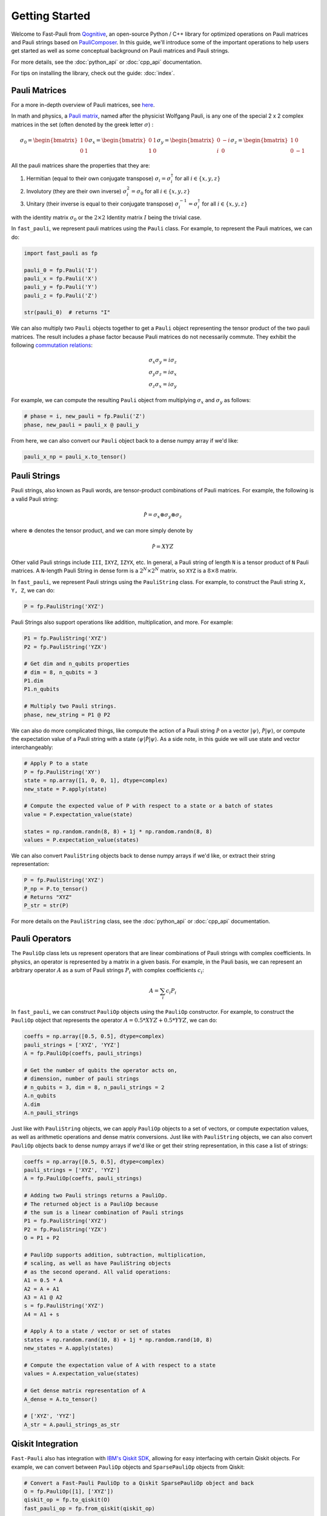 
=====================
Getting Started
=====================

Welcome to Fast-Pauli from `Qognitive <https://www.qognitive.io/>`_, an open-source Python / C++ library for optimized operations on Pauli matrices and Pauli strings
based on `PauliComposer <https://arxiv.org/abs/2301.00560>`_.
In this guide, we'll introduce some of the important operations to help users get started as well as some conceptual background on Pauli matrices and Pauli strings.

For more details, see the :doc:`python_api` or :doc:`cpp_api` documentation.

For tips on installing the library, check out the guide: :doc:`index`.

Pauli Matrices
------------------------

For a more in-depth overview of Pauli matrices, see `here <https://en.wikipedia.org/wiki/Pauli_matrices>`_.

In math and physics, a `Pauli matrix <https://en.wikipedia.org/wiki/Pauli_matrices>`_, named after the physicist Wolfgang Pauli, is any one of the special 2 x 2 complex matrices in the set (often denoted by the greek letter :math:`\sigma`) :

.. math::

    \sigma_0 = \begin{bmatrix} 1 & 0 \\ 0 & 1 \end{bmatrix}
    \sigma_x = \begin{bmatrix} 0 & 1 \\ 1 & 0 \end{bmatrix}
    \sigma_y = \begin{bmatrix} 0 & -i \\ i & 0 \end{bmatrix}
    \sigma_z = \begin{bmatrix} 1 & 0 \\ 0 & -1 \end{bmatrix}

All the pauli matrices share the properties that they are:

1. Hermitian (equal to their own conjugate transpose) :math:`\sigma_i = \sigma_i^\dagger` for all :math:`i \in \{x, y, z\}`
2. Involutory (they are their own inverse) :math:`\sigma_i^2 = \sigma_0` for all :math:`i \in \{x, y, z\}`
3. Unitary (their inverse is equal to their conjugate transpose) :math:`\sigma_i^{-1} = \sigma_i^\dagger` for all :math:`i \in \{x, y, z\}`

with the identity matrix :math:`\sigma_0` or the :math:`2 \times 2` Identity matrix :math:`I` being the trivial case.

In ``fast_pauli``, we represent pauli matrices using the ``Pauli`` class. For example, to represent the Pauli matrices, we can do:

.. code-block:: python

    import fast_pauli as fp

    pauli_0 = fp.Pauli('I')
    pauli_x = fp.Pauli('X')
    pauli_y = fp.Pauli('Y')
    pauli_z = fp.Pauli('Z')

    str(pauli_0)  # returns "I"

We can also multiply two ``Pauli`` objects together to get a ``Pauli`` object representing the tensor product of the two pauli matrices.
The result includes a phase factor because Pauli matrices do not necessarily commute. They exhibit the following `commutation relations <https://en.wikipedia.org/wiki/Pauli_matrices#Algebraic_properties>`_:

.. math::

    \sigma_x \sigma_y = i \sigma_z \\
    \sigma_y \sigma_z = i \sigma_x \\
    \sigma_z \sigma_x = i \sigma_y

For example, we can compute the resulting ``Pauli`` object from multiplying :math:`\sigma_x` and :math:`\sigma_y` as follows:

.. code-block:: python

    # phase = i, new_pauli = fp.Pauli('Z')
    phase, new_pauli = pauli_x @ pauli_y

From here, we can also convert our ``Pauli`` object back to a dense numpy array if we'd like:

.. code-block:: python

    pauli_x_np = pauli_x.to_tensor()

Pauli Strings
------------------------

Pauli strings, also known as Pauli words, are tensor-product combinations of Pauli matrices. For example, the following is a valid Pauli string:

.. math::

    \mathcal{\hat{P}} = \sigma_x \otimes \sigma_y \otimes \sigma_z

where :math:`\otimes` denotes the tensor product, and we can more simply denote by

.. math::

    \mathcal{\hat{P}} = XYZ

Other valid Pauli strings include ``III``, ``IXYZ``, ``IZYX``, etc. In general, a Pauli string of length ``N`` is a tensor product of ``N``
Pauli matrices. A ``N``-length Pauli String in dense form is a :math:`2^N \times 2^N` matrix, so ``XYZ`` is a :math:`8 \times 8` matrix.

In ``fast_pauli``, we represent Pauli strings using the ``PauliString`` class. For example, to construct the Pauli string ``X, Y, Z``, we can do:

.. code-block:: python

    P = fp.PauliString('XYZ')

Pauli Strings also support operations like addition, multiplication, and more. For example:

.. code-block:: python

    P1 = fp.PauliString('XYZ')
    P2 = fp.PauliString('YZX')

    # Get dim and n_qubits properties
    # dim = 8, n_qubits = 3
    P1.dim
    P1.n_qubits

    # Multiply two Pauli strings.
    phase, new_string = P1 @ P2


We can also do more complicated things, like compute the action of a Pauli string :math:`\mathcal{\hat{P}}` on a vector :math:`| \psi \rangle`, :math:`\mathcal{\hat{P}}| \psi \rangle`, or
compute the expectation value of a Pauli string with a state :math:`\langle \psi | \mathcal{\hat{P}} | \psi \rangle`. As a side note, in this guide we will use state and vector interchangeably:

.. code-block:: python

    # Apply P to a state
    P = fp.PauliString('XY')
    state = np.array([1, 0, 0, 1], dtype=complex)
    new_state = P.apply(state)

    # Compute the expected value of P with respect to a state or a batch of states
    value = P.expectation_value(state)

    states = np.random.randn(8, 8) + 1j * np.random.randn(8, 8)
    values = P.expectation_value(states)

We can also convert ``PauliString`` objects back to dense numpy arrays if we'd like, or extract their string representation:

.. code-block:: python

    P = fp.PauliString('XYZ')
    P_np = P.to_tensor()
    # Returns "XYZ"
    P_str = str(P)

For more details on the ``PauliString`` class, see the :doc:`python_api` or :doc:`cpp_api` documentation.

Pauli Operators
------------------------

The ``PauliOp`` class lets us represent operators that are linear combinations of Pauli strings with complex coefficients.
In physics, an operator is represented by a matrix in a given basis.
For example, in the Pauli basis, we can represent an arbitrary operator :math:`A` as a sum of Pauli strings :math:`P_i` with complex coefficients :math:`c_i`:

.. math::

    A = \sum_i c_i P_i

In ``fast_pauli``, we can construct ``PauliOp`` objects using the ``PauliOp`` constructor. For example, to construct the ``PauliOp`` object
that represents the operator :math:`A = 0.5 * XYZ + 0.5 * YYZ`, we can do:

.. code-block:: python

    coeffs = np.array([0.5, 0.5], dtype=complex)
    pauli_strings = ['XYZ', 'YYZ']
    A = fp.PauliOp(coeffs, pauli_strings)

    # Get the number of qubits the operator acts on,
    # dimension, number of pauli strings
    # n_qubits = 3, dim = 8, n_pauli_strings = 2
    A.n_qubits
    A.dim
    A.n_pauli_strings

Just like with ``PauliString`` objects, we can apply ``PauliOp`` objects to a set of vectors, or compute expectation values, as well as arithmetic
operations and dense matrix conversions. Just like with ``PauliString`` objects, we can also convert ``PauliOp`` objects back to dense numpy arrays if we'd like
or get their string representation, in this case a list of strings:

.. code-block:: python

    coeffs = np.array([0.5, 0.5], dtype=complex)
    pauli_strings = ['XYZ', 'YYZ']
    A = fp.PauliOp(coeffs, pauli_strings)

    # Adding two Pauli strings returns a PauliOp.
    # The returned object is a PauliOp because
    # the sum is a linear combination of Pauli strings
    P1 = fp.PauliString('XYZ')
    P2 = fp.PauliString('YZX')
    O = P1 + P2

    # PauliOp supports addition, subtraction, multiplication,
    # scaling, as well as have PauliString objects
    # as the second operand. All valid operations:
    A1 = 0.5 * A
    A2 = A + A1
    A3 = A1 @ A2
    s = fp.PauliString('XYZ')
    A4 = A1 + s

    # Apply A to a state / vector or set of states
    states = np.random.rand(10, 8) + 1j * np.random.rand(10, 8)
    new_states = A.apply(states)

    # Compute the expectation value of A with respect to a state
    values = A.expectation_value(states)

    # Get dense matrix representation of A
    A_dense = A.to_tensor()

    # ['XYZ', 'YYZ']
    A_str = A.pauli_strings_as_str

Qiskit Integration
------------------------
``Fast-Pauli`` also has integration with `IBM's Qiskit SDK <https://www.ibm.com/quantum/qiskit>`_, allowing for easy interfacing with certain Qiskit objects. For example, we can convert
between ``PauliOp`` objects and ``SparsePauliOp`` objects from Qiskit:

.. code-block:: python

    # Convert a Fast-Pauli PauliOp to a Qiskit SparsePauliOp object and back
    O = fp.PauliOp([1], ['XYZ'])
    qiskit_op = fp.to_qiskit(O)
    fast_pauli_op = fp.from_qiskit(qiskit_op)

    # Convert a Fast-Pauli PauliString to a Qiskit Pauli object
    P = fp.PauliString('XYZ')
    qiskit_pauli = fp.to_qiskit(P)

For more details on Qiskit conversions, see the :doc:`python_api` or :doc:`cpp_api` documentation.

